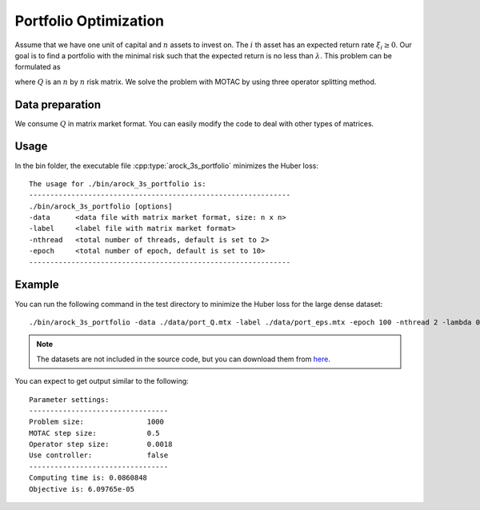 Portfolio Optimization
======================
Assume that we have one unit of capital and :math:`n` assets to invest on. The :math:`i` th asset has an expected return rate :math:`\xi_i\ge 0`. Our goal is to find a portfolio with the minimal risk such that the expected return is no less than :math:`\lambda`. This problem can be formulated as

.. math::
   :nowrap:
      
   \begin{equation}
   \begin{array}{l}
   \min_x ~ \frac{1}{2} x^\top Q x, \\
   \text{subject to}~ x\ge0, \sum_{i=1}^m x_i\le 1,\, \sum_{i=1}^m\xi_i x_i\ge \lambda,
   \end{array}
   \end{equation}

where :math:`Q` is an :math:`n` by :math:`n` risk matrix. We solve the problem with MOTAC by using three operator splitting method. 


Data preparation
-----------------
We consume :math:`Q` in matrix market format. You can easily modify the code to deal with other types of matrices. 


Usage
---------
In the bin folder, the executable file :cpp:type:`arock_3s_portfolio` minimizes the Huber loss::


  The usage for ./bin/arock_3s_portfolio is: 
  --------------------------------------------------------------
  ./bin/arock_3s_portfolio [options] 
  -data      <data file with matrix market format, size: n x n> 
  -label     <label file with matrix market format> 
  -nthread   <total number of threads, default is set to 2> 
  -epoch     <total number of epoch, default is set to 10> 
  --------------------------------------------------------------

  
Example
-----------

You can run the following command in the test directory to minimize the Huber loss for the large dense dataset::

  ./bin/arock_3s_portfolio -data ./data/port_Q.mtx -label ./data/port_eps.mtx -epoch 100 -nthread 2 -lambda 0.02

.. note::

   The datasets are not included in the source code, but you can download them from `here <https://www.dropbox.com/sh/neqh6ege48hut2x/AACv02EH19XN-N7DXADV2NrIa?dl=0>`_.
  
You can expect to get output similar to the following::

  Parameter settings:
  ---------------------------------
  Problem size:               1000
  MOTAC step size:            0.5
  Operator step size:         0.0018
  Use controller:             false
  ---------------------------------
  Computing time is: 0.0860848
  Objective is: 6.09765e-05
